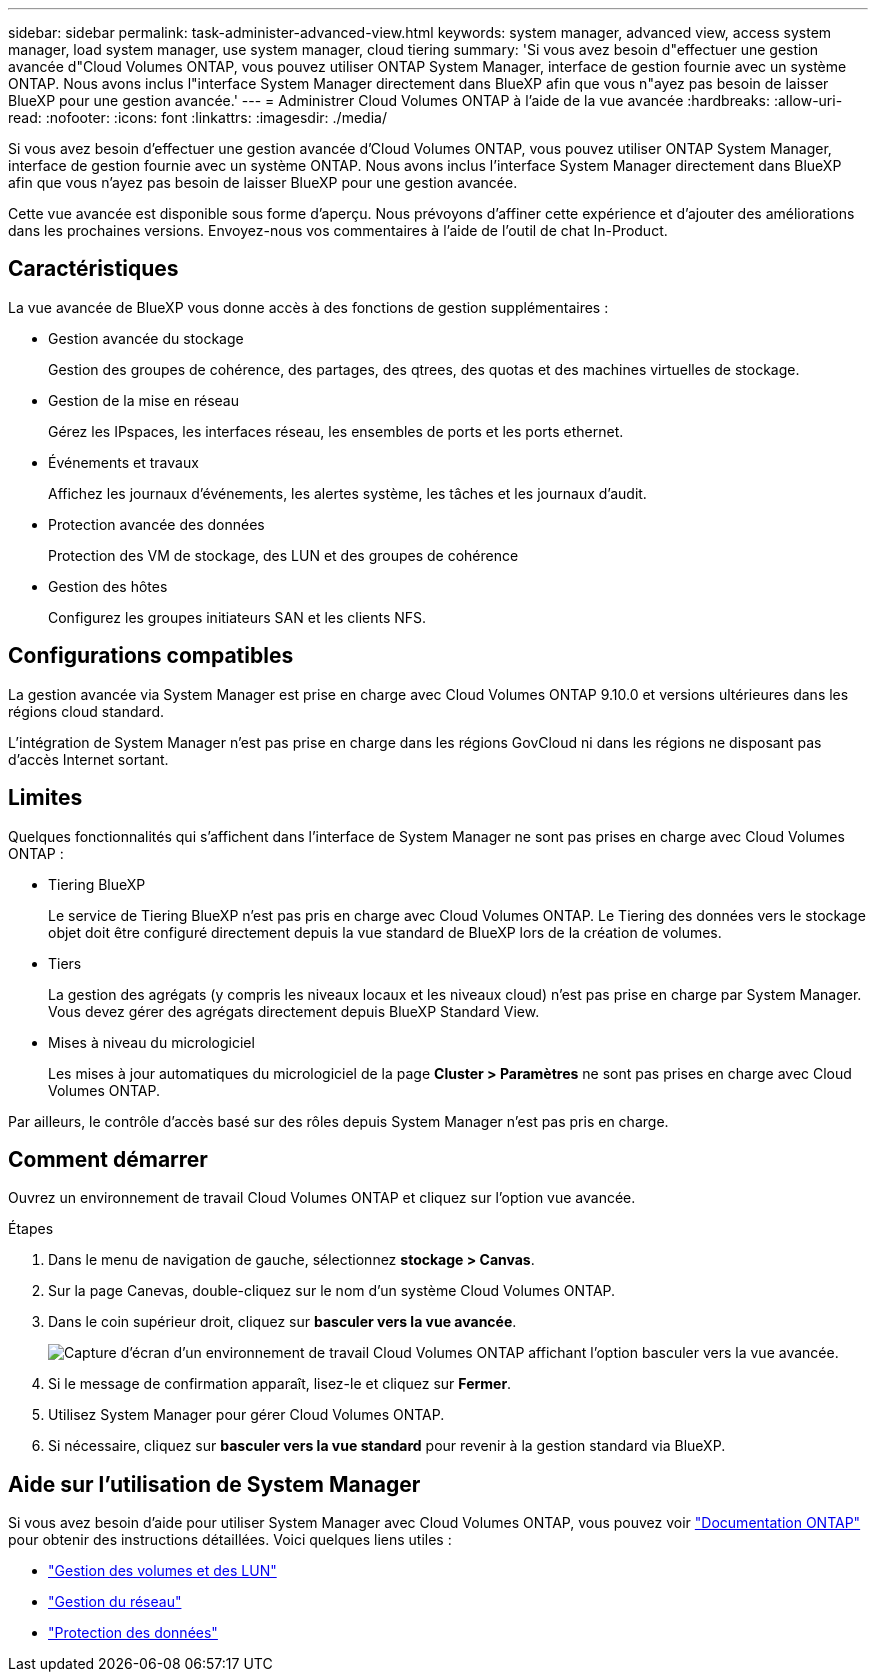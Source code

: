 ---
sidebar: sidebar 
permalink: task-administer-advanced-view.html 
keywords: system manager, advanced view, access system manager, load system manager, use system manager, cloud tiering 
summary: 'Si vous avez besoin d"effectuer une gestion avancée d"Cloud Volumes ONTAP, vous pouvez utiliser ONTAP System Manager, interface de gestion fournie avec un système ONTAP. Nous avons inclus l"interface System Manager directement dans BlueXP afin que vous n"ayez pas besoin de laisser BlueXP pour une gestion avancée.' 
---
= Administrer Cloud Volumes ONTAP à l'aide de la vue avancée
:hardbreaks:
:allow-uri-read: 
:nofooter: 
:icons: font
:linkattrs: 
:imagesdir: ./media/


[role="lead"]
Si vous avez besoin d'effectuer une gestion avancée d'Cloud Volumes ONTAP, vous pouvez utiliser ONTAP System Manager, interface de gestion fournie avec un système ONTAP. Nous avons inclus l'interface System Manager directement dans BlueXP afin que vous n'ayez pas besoin de laisser BlueXP pour une gestion avancée.

Cette vue avancée est disponible sous forme d'aperçu. Nous prévoyons d'affiner cette expérience et d'ajouter des améliorations dans les prochaines versions. Envoyez-nous vos commentaires à l'aide de l'outil de chat In-Product.



== Caractéristiques

La vue avancée de BlueXP vous donne accès à des fonctions de gestion supplémentaires :

* Gestion avancée du stockage
+
Gestion des groupes de cohérence, des partages, des qtrees, des quotas et des machines virtuelles de stockage.

* Gestion de la mise en réseau
+
Gérez les IPspaces, les interfaces réseau, les ensembles de ports et les ports ethernet.

* Événements et travaux
+
Affichez les journaux d'événements, les alertes système, les tâches et les journaux d'audit.

* Protection avancée des données
+
Protection des VM de stockage, des LUN et des groupes de cohérence

* Gestion des hôtes
+
Configurez les groupes initiateurs SAN et les clients NFS.





== Configurations compatibles

La gestion avancée via System Manager est prise en charge avec Cloud Volumes ONTAP 9.10.0 et versions ultérieures dans les régions cloud standard.

L'intégration de System Manager n'est pas prise en charge dans les régions GovCloud ni dans les régions ne disposant pas d'accès Internet sortant.



== Limites

Quelques fonctionnalités qui s'affichent dans l'interface de System Manager ne sont pas prises en charge avec Cloud Volumes ONTAP :

* Tiering BlueXP
+
Le service de Tiering BlueXP n'est pas pris en charge avec Cloud Volumes ONTAP. Le Tiering des données vers le stockage objet doit être configuré directement depuis la vue standard de BlueXP lors de la création de volumes.

* Tiers
+
La gestion des agrégats (y compris les niveaux locaux et les niveaux cloud) n'est pas prise en charge par System Manager. Vous devez gérer des agrégats directement depuis BlueXP Standard View.

* Mises à niveau du micrologiciel
+
Les mises à jour automatiques du micrologiciel de la page *Cluster > Paramètres* ne sont pas prises en charge avec Cloud Volumes ONTAP.



Par ailleurs, le contrôle d'accès basé sur des rôles depuis System Manager n'est pas pris en charge.



== Comment démarrer

Ouvrez un environnement de travail Cloud Volumes ONTAP et cliquez sur l'option vue avancée.

.Étapes
. Dans le menu de navigation de gauche, sélectionnez *stockage > Canvas*.
. Sur la page Canevas, double-cliquez sur le nom d'un système Cloud Volumes ONTAP.
. Dans le coin supérieur droit, cliquez sur *basculer vers la vue avancée*.
+
image:screenshot_advanced_view.png["Capture d'écran d'un environnement de travail Cloud Volumes ONTAP affichant l'option basculer vers la vue avancée."]

. Si le message de confirmation apparaît, lisez-le et cliquez sur *Fermer*.
. Utilisez System Manager pour gérer Cloud Volumes ONTAP.
. Si nécessaire, cliquez sur *basculer vers la vue standard* pour revenir à la gestion standard via BlueXP.




== Aide sur l'utilisation de System Manager

Si vous avez besoin d'aide pour utiliser System Manager avec Cloud Volumes ONTAP, vous pouvez voir https://docs.netapp.com/us-en/ontap/index.html["Documentation ONTAP"^] pour obtenir des instructions détaillées. Voici quelques liens utiles :

* https://docs.netapp.com/us-en/ontap/volume-admin-overview-concept.html["Gestion des volumes et des LUN"^]
* https://docs.netapp.com/us-en/ontap/network-manage-overview-concept.html["Gestion du réseau"^]
* https://docs.netapp.com/us-en/ontap/concept_dp_overview.html["Protection des données"^]

